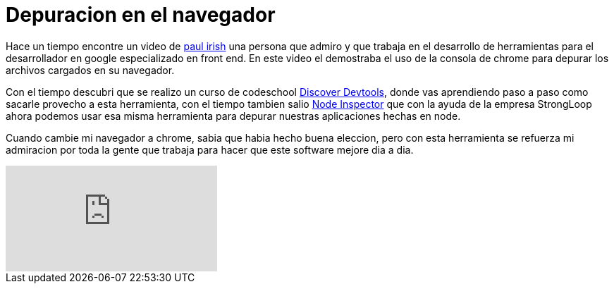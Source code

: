 = Depuracion en el navegador
:hp-image: https://farm3.staticflickr.com/2351/1596018210_f367327780_b.jpg
:hp-tags: development,software, browser


Hace un tiempo encontre un video de link:http://paulirish.com[paul irish] una persona que admiro y que trabaja en el desarrollo de herramientas para el desarrollador en google especializado en front end. En este video el demostraba el uso de la consola de chrome para depurar los archivos cargados en su navegador.

Con el tiempo descubri que se realizo un curso de codeschool link:http://discover-devtools.codeschool.com[Discover Devtools], donde vas aprendiendo paso a paso como sacarle provecho a esta herramienta, con el tiempo tambien salio link:https://github.com/node-inspector/node-inspector[Node Inspector] que con la ayuda de la empresa StrongLoop ahora podemos usar esa misma herramienta para depurar nuestras aplicaciones hechas en node.

Cuando cambie mi navegador a chrome, sabia que habia hecho buena eleccion, pero con esta herramienta se refuerza mi admiracion por toda la gente que trabaja para hacer que este software mejore dia a dia.

video::4mf_yNLlgic[youtube]